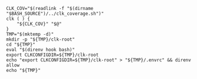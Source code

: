 
#+NAME: tmpdir
#+BEGIN_SRC shell :results none :tangle sandboxing.sh
  CLK_COV="$(readlink -f "$(dirname "$BASH_SOURCE")/../clk_coverage.sh")"
  clk ( ) {
      "${CLK_COV}" "$@"
  }
  TMP="$(mktemp -d)"
  mkdir -p "${TMP}/clk-root"
  cd "${TMP}"
  eval "$(direnv hook bash)"
  export CLKCONFIGDIR=${TMP}/clk-root
  echo "export CLKCONFIGDIR=${TMP}/clk-root" > "${TMP}/.envrc" && direnv allow
  echo "${TMP}"
#+END_SRC
